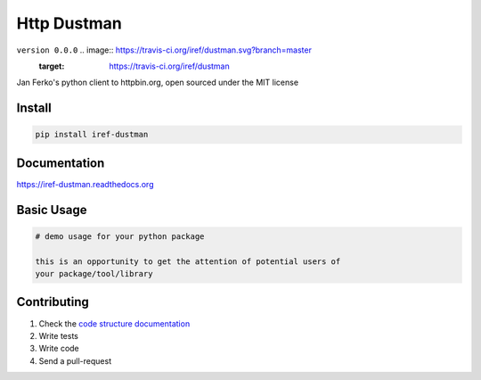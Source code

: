 Http Dustman
============

``version 0.0.0`` .. image:: https://travis-ci.org/iref/dustman.svg?branch=master
    :target: https://travis-ci.org/iref/dustman

Jan Ferko's python client to httpbin.org, open sourced under the MIT license

.. image:: https://readthedocs.org/projects/dustman/badge/?version=latest
   :target: http://dustman.readthedocs.io/en/latest/?badge=latest
   :alt: Documentation Status
.. image:: https://travis-ci.org/iref/dustman.svg?branch=master
    :target: https://travis-ci.org/iref/dustman
.. |PyPI python versions| image:: https://img.shields.io/pypi/pyversions/dustman.svg
   :target: https://pypi.python.org/pypi/dustman
.. |Join the chat at https://gitter.im/iref/dustman| image:: https://badges.gitter.im/iref/dustman.svg
   :target: https://gitter.im/iref/dustman?utm_source=badge&utm_medium=badge&utm_campaign=pr-badge&utm_content=badge


Install
-------

.. code:: bash

   pip install iref-dustman


Documentation
-------------

`https://iref-dustman.readthedocs.org <https://iref-dustman.readthedocs.org>`_


Basic Usage
-----------


.. code:: python

    # demo usage for your python package

    this is an opportunity to get the attention of potential users of
    your package/tool/library


Contributing
------------

#. Check the `code structure documentation <CODE_STRUCTURE.rst>`_
#. Write tests
#. Write code
#. Send a pull-request
